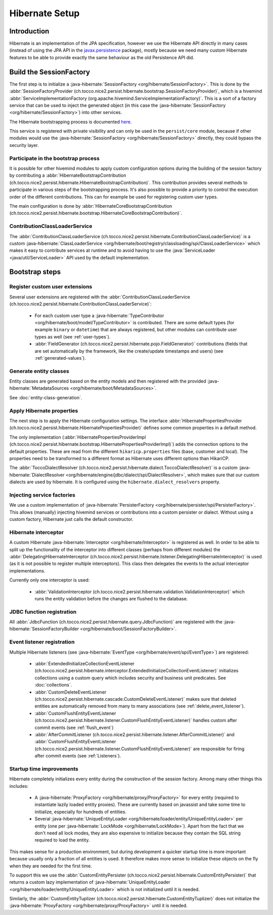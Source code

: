Hibernate Setup
===============

Introduction
------------
Hibernate is an implementation of the JPA specification, however we use the Hibernate API directly in many cases
(instead of using the JPA API in the `javax.persistence <https://javaee.github.io/javaee-spec/javadocs/javax/persistence/package-summary.html>`__ package), mostly because we need many custom Hibernate
features to be able to provide exactly the same behaviour as the old Persistence API did.

Build the SessionFactory
------------------------
The first step is to initialize a :java-hibernate:`SessionFactory <org/hibernate/SessionFactory>`.
This is done by the :abbr:`SessionFactoryProvider (ch.tocco.nice2.persist.hibernate.bootstrap.SessionFactoryProvider)`,
which is a hivemind :abbr:`ServiceImplementationFactory (org.apache.hivemind.ServiceImplementationFactory)`. This is a sort of a factory service that can be used to
inject the generated object (in this case the :java-hibernate:`SessionFactory <org/hibernate/SessionFactory>`) into other services.

The Hibernate bootstrapping process is documented `here <https://docs.jboss.org/hibernate/orm/5.2/userguide/html_single/Hibernate_User_Guide.html#bootstrap-native>`_.

This service is registered with private visibility and can only be used in the ``persist/core`` module, because if other modules
would use the :java-hibernate:`SessionFactory <org/hibernate/SessionFactory>` directly, they could bypass the security layer.

.. _bootstrap:

Participate in the bootstrap process
^^^^^^^^^^^^^^^^^^^^^^^^^^^^^^^^^^^^

It is possible for other hivemind modules to apply custom configuration options during the building of the
session factory by contributing a :abbr:`HibernateBootstrapContribution (ch.tocco.nice2.persist.hibernate.HibernateBootstrapContribution)`.
This contribution provides several methods to participate in various steps of the bootstrapping process. It's also possible
to provide a priority to control the execution order of the different contributions.
This can for example be used for registering custom user types.

The main configuration is done by :abbr:`HibernateCoreBootstrapContribution (ch.tocco.nice2.persist.hibernate.bootstrap.HibernateCoreBootstrapContribution)`.

.. _classLoaderService:

ContributionClassLoaderService
^^^^^^^^^^^^^^^^^^^^^^^^^^^^^^

The :abbr:`ContributionClassLoaderService (ch.tocco.nice2.persist.hibernate.ContributionClassLoaderService)` is a custom
:java-hibernate:`ClassLoaderService <org/hibernate/boot/registry/classloading/spi/ClassLoaderService>` which makes it easy
to contribute services at runtime and to avoid having to use the :java:`ServiceLoader <java/util/ServiceLoader>`
API used by the default implementation.

Bootstrap steps
---------------

Register custom user extensions
^^^^^^^^^^^^^^^^^^^^^^^^^^^^^^^

Several user extensions are registered with the :abbr:`ContributionClassLoaderService (ch.tocco.nice2.persist.hibernate.ContributionClassLoaderService)`:

    - For each custom user type a :java-hibernate:`TypeContributor <org/hibernate/boot/model/TypeContributor>` is contributed.
      There are some default types (for example ``binary`` or ``datetime``) that are always registered, but other modules can
      contribute user types as well (see :ref:`user-types`).
    - :abbr:`FieldGenerator (ch.tocco.nice2.persist.hibernate.pojo.FieldGenerator)` contributions (fields that are set
      automatically by the framework, like the create/update timestamps and users) (see :ref:`generated-values`).

Generate entity classes
^^^^^^^^^^^^^^^^^^^^^^^

Entity classes are generated based on the entity models and then registered
with the provided :java-hibernate:`MetadataSources <org/hibernate/boot/MetadataSources>`.

See :doc:`entity-class-generation`.

Apply Hibernate properties
^^^^^^^^^^^^^^^^^^^^^^^^^^

The next step is to apply the Hibernate configuration settings.
The interface :abbr:`HibernatePropertiesProvider (ch.tocco.nice2.persist.hibernate.HibernatePropertiesProvider)`
defines some common properties in a default method.

The only implementation (:abbr:`HibernatePropertiesProviderImpl (ch.tocco.nice2.persist.hibernate.bootstrap.HibernatePropertiesProviderImpl)`)
adds the connection options to the default properties. These are read from the different ``hikaricp.properties`` files
(base, customer and local).
The properties need to be transformed to a different format as Hibernate uses different options than HikariCP.

The :abbr:`ToccoDialectResolver (ch.tocco.nice2.persist.hibernate.dialect.ToccoDialectResolver)` is a custom
:java-hibernate:`DialectResolver <org/hibernate/engine/jdbc/dialect/spi/DialectResolver>`, which makes sure that our custom dialects are used
by hibernate. It is configured using the ``hibernate.dialect_resolvers`` property.

Injecting service factories
^^^^^^^^^^^^^^^^^^^^^^^^^^^

We use a custom implementation of :java-hibernate:`PersisterFactory <org/hibernate/persister/spi/PersisterFactory>`.
This allows (manually) injecting hivemind services or contributions into a custom persister or dialect.
Without using a custom factory, Hibernate just calls the default constructor.

Hibernate interceptor
^^^^^^^^^^^^^^^^^^^^^

A custom Hibernate :java-hibernate:`Interceptor <org/hibernate/Interceptor>` is registered as well.
In order to be able to split up the functionality of the interceptor into different classes
(perhaps from different modules) the :abbr:`DelegatingHibernateInterceptor (ch.tocco.nice2.persist.hibernate.listener.DelegatingHibernateInterceptor)`
is used (as it is not possible to register multiple interceptors). This class then delegates the events to the
actual interceptor implementations.

Currently only one interceptor is used:

    - :abbr:`ValidationInterceptor (ch.tocco.nice2.persist.hibernate.validation.ValidationInterceptor)` which runs the
      entity validation before the changes are flushed to the database.

JDBC function registration
^^^^^^^^^^^^^^^^^^^^^^^^^^

All :abbr:`JdbcFunction (ch.tocco.nice2.persist.hibernate.query.JdbcFunction)` are registered with the
:java-hibernate:`SessionFactoryBuilder <org/hibernate/boot/SessionFactoryBuilder>`.

Event listener registration
^^^^^^^^^^^^^^^^^^^^^^^^^^^

Multiple Hibernate listeners (see :java-hibernate:`EventType <org/hibernate/event/spi/EventType>`) are registered:

    - :abbr:`ExtendedInitializeCollectionEventListener (ch.tocco.nice2.persist.hibernate.interceptor.ExtendedInitializeCollectionEventListener)`
      initializes collections using a custom query which includes security and business unit predicates. See :doc:`collections`.
    - :abbr:`CustomDeleteEventListener (ch.tocco.nice2.persist.hibernate.cascade.CustomDeleteEventListener)` makes sure
      that deleted entities are automatically removed from many to many associations (see :ref:`delete_event_listener`).
    - :abbr:`CustomFlushEntityEventListener (ch.tocco.nice2.persist.hibernate.listener.CustomFlushEntityEventListener)` handles
      custom after commit events (see :ref:`flush_event`)
    - :abbr:`AfterCommitListener (ch.tocco.nice2.persist.hibernate.listener.AfterCommitListener)` and
      :abbr:`CustomFlushEntityEventListener (ch.tocco.nice2.persist.hibernate.listener.CustomFlushEntityEventListener)`
      are responsible for firing after commit events (see :ref:`Listeners`).

Startup time improvements
^^^^^^^^^^^^^^^^^^^^^^^^^

Hibernate completely initializes every entity during the construction of the session factory.
Among many other things this includes:

    - A :java-hibernate:`ProxyFactory <org/hibernate/proxy/ProxyFactory>` for every entity (required to instantiate
      lazily loaded entity proxies). These are currently based on javassist and take some time to initialize,
      especially for hundreds of entities.
    - Several :java-hibernate:`UniqueEntityLoader <org/hibernate/loader/entity/UniqueEntityLoader>` per entity
      (one per :java-hibernate:`LockMode <org/hibernate/LockMode>`). Apart from the fact that we don't need all lock modes,
      they are also expensive to initialize because they contain the SQL string required to load the entity.

This makes sense for a production environment, but during development a quicker startup time is more important because
usually only a fraction of all entities is used. It therefore makes more sense to initialize these objects on the fly when
they are needed for the first time.

To support this we use the :abbr:`CustomEntityPersister (ch.tocco.nice2.persist.hibernate.CustomEntityPersister)` that
returns a custom lazy implementation of :java-hibernate:`UniqueEntityLoader <org/hibernate/loader/entity/UniqueEntityLoader>`
which is not initialized until it is needed.

Similarly, the :abbr:`CustomEntityTuplizer (ch.tocco.nice2.persist.hibernate.CustomEntityTuplizer)` does not initialize
the :java-hibernate:`ProxyFactory <org/hibernate/proxy/ProxyFactory>` until it is needed.

